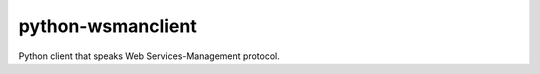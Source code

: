 python-wsmanclient
==================

Python client that speaks Web Services-Management protocol.



